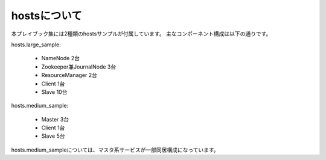 hostsについて
=========================
本プレイブック集には2種類のhostsサンプルが付属しています。
主なコンポーネント構成は以下の通りです。

hosts.large_sample:

 * NameNode 2台
 * Zookeeper兼JournalNode 3台
 * ResourceManager 2台
 * Client 1台
 * Slave 10台

hosts.medium_sample:

 * Master 3台
 * Client 1台
 * Slave 5台

hosts.medium_sampleについては、マスタ系サービスが一部同居構成になっています。
